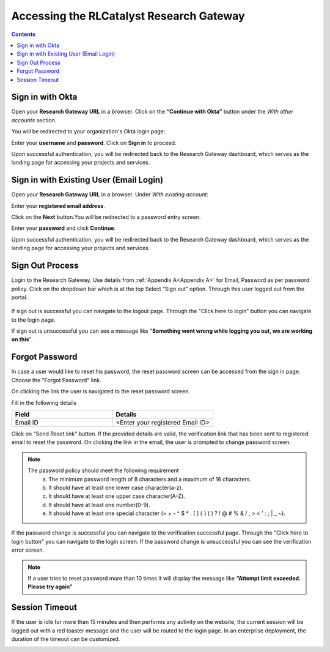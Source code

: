 Accessing the RLCatalyst Research Gateway
=========================================

.. contents::

Sign in with Okta
-----------------

Open your **Research Gateway URL** in a browser.
Click on the **“Continue with Okta”** button under the *With other accounts* section.

.. image:: images/User_Sign_in.png

You will be redirected to your organization's Okta login page:

Enter your **username** and **password**.
Click on **Sign in** to proceed.

.. image:: images/User_okta_sign_in.png

Upon successful authentication, you will be redirected back to the Research Gateway dashboard, which serves as the landing page for accessing your projects and services.

Sign in with Existing User (Email Login)
----------------------------------------

Open your **Research Gateway URL** in a browser.
Under *With existing account*:

Enter your **registered email address**.

.. image::  images/User_signin_ExistingUser.png

Click on the **Next** button.You will be redirected to a password entry screen.

.. image:: images/User_signin_ExistingUser_password.png

Enter your **password** and click **Continue**.

Upon successful authentication, you will be redirected back to the Research Gateway dashboard, which serves as the landing page for accessing your projects and services.

Sign Out Process
----------------

Login to the Research Gateway. Use details from :ref:`Appendix A<Appendix A>` for  Email, Password as per password policy. Click on the dropdown bar which is at the top
Select “Sign out” option. Through this user logged out from the portal.

.. figure:: images/Principal_LandingPage_SettingsMenu.png 
   :alt: Signing out
   
If sign out is successful you can navigate to the logout page. Through the "Click here to login" button you can navigate to the login page.

.. image:: images/User_LogOut_Window.png

If sign out is unsuccessful you can see a message like "**Something went wrong while logging you out, we are working on this**".

.. image:: images/User_LogOut_ErrorToasterMessage.png

Forgot Password
---------------

In case a user would like to reset his password, the reset password screen can be accessed from the sign in page. Choose the "Forgot Password" link.

.. image:: images/User_Login_Window.png

On clicking the link the user is navigated to the reset password screen.  

.. image:: images/User_ResetPassword_Window.png

Fill in the following details

.. list-table:: 
   :widths: 50, 50
   :header-rows: 1

   * - Field
     - Details
   * - Email ID
     - <Enter your registered Email ID>

   
Click on "Send Reset link" button. If the provided details are valid, the verification link that has been sent to registered email to reset the password. On clicking the link in the email, the user is prompted to change password screen.  

.. image:: images/User_Account_ResentVerificationEmail.png

.. note::
  
  The password policy should meet the following requirement
   a. The minimum password length of 8 characters and a maximum of 16 characters.
   b. It should have at least one lower case character(a-z).
   c. It should have at least one upper case character(A-Z).
   d. It should have at least one number(0-9).
   e. It should have at least one special character (= + - ^ $ * . [ ] { } ( ) ? ! @ # % & / , > < ' : ; | _ ~).

If the password change is successful you can navigate to the verification successful page. Through the "Click here to login button" you can navigate to the login screen. If the password change is unsuccessful you can see the verification error screen.

.. image:: images/User_ChangePasswordWindow.png

.. image:: images/User_ChangePassword_Success.png

.. note:: If a user tries to reset password more than 10 times it will display the message like **“Attempt limit exceeded. Please try again”**


Session Timeout
-------------------------

If the user is idle for more than 15 minutes and then performs any activity on the website, the current session will be logged out with a red toaster message and the user will be routed to the login page. In an enterprise deployment, the duration of the timeout can be customized.

.. image:: images/User_SessionTimeoutError.png 